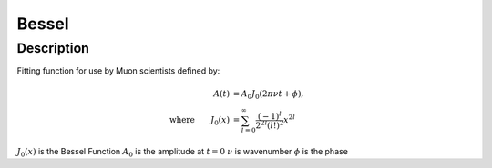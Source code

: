 .. _func-Bessel:

==============================
Bessel
==============================

.. index:: Bessel

Description
-----------

Fitting function for use by Muon scientists defined by:

.. math:: \begin{align} A(t)&=A_0J_0(2\pi\nu t+\phi),\\ \text{where} \qquad J_0(x)&=\sum_{l=0}^{\infty}\frac{(-1)^l}{2^{2l}(l!)^2}x^{2l} \end{align}

.. attributes::

.. properties::
:math:`J_0(x)` is the Bessel Function
:math:`A_0` is the amplitude at :math:`t=0`
:math:`\nu$` is wavenumber
:math:`\phi` is the phase

.. categories::

.. sourcelink::
